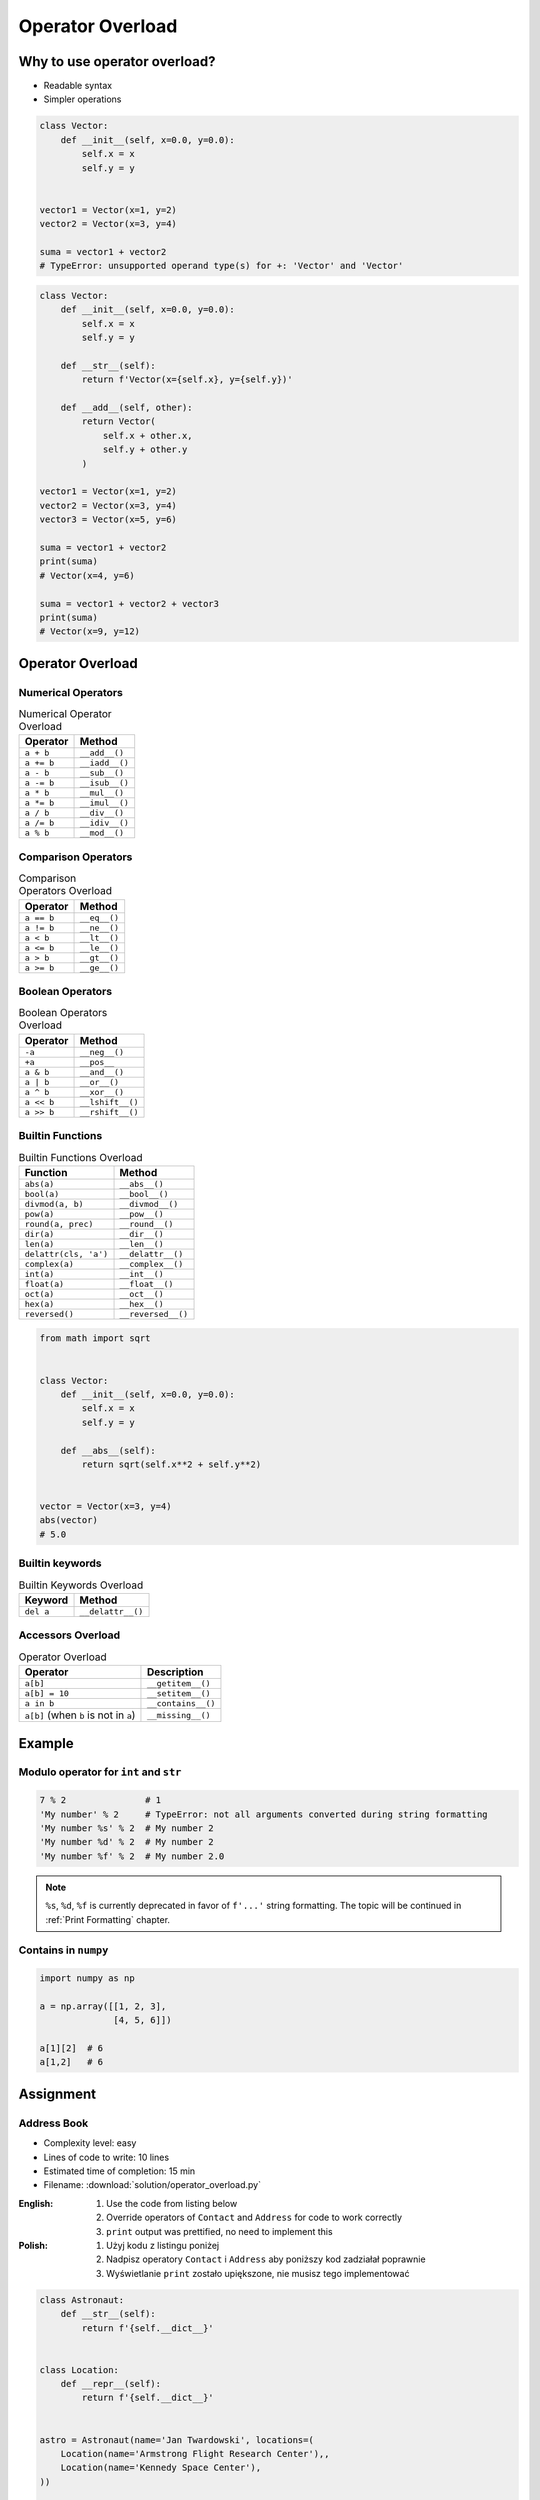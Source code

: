 *****************
Operator Overload
*****************


Why to use operator overload?
=============================
* Readable syntax
* Simpler operations

.. code-block:: python

    class Vector:
        def __init__(self, x=0.0, y=0.0):
            self.x = x
            self.y = y


    vector1 = Vector(x=1, y=2)
    vector2 = Vector(x=3, y=4)

    suma = vector1 + vector2
    # TypeError: unsupported operand type(s) for +: 'Vector' and 'Vector'

.. code-block:: python

    class Vector:
        def __init__(self, x=0.0, y=0.0):
            self.x = x
            self.y = y

        def __str__(self):
            return f'Vector(x={self.x}, y={self.y})'

        def __add__(self, other):
            return Vector(
                self.x + other.x,
                self.y + other.y
            )

    vector1 = Vector(x=1, y=2)
    vector2 = Vector(x=3, y=4)
    vector3 = Vector(x=5, y=6)

    suma = vector1 + vector2
    print(suma)
    # Vector(x=4, y=6)

    suma = vector1 + vector2 + vector3
    print(suma)
    # Vector(x=9, y=12)


Operator Overload
=================

Numerical Operators
-------------------
.. csv-table:: Numerical Operator Overload
    :header: "Operator", "Method"

    "``a + b``",        "``__add__()``"
    "``a += b``",       "``__iadd__()``"
    "``a - b``",        "``__sub__()``"
    "``a -= b``",       "``__isub__()``"
    "``a * b``",        "``__mul__()``"
    "``a *= b``",       "``__imul__()``"
    "``a / b``",        "``__div__()``"
    "``a /= b``",       "``__idiv__()``"
    "``a % b``",        "``__mod__()``"

Comparison Operators
--------------------
.. csv-table:: Comparison Operators Overload
    :header: "Operator", "Method"

    "``a == b``",       "``__eq__()``"
    "``a != b``",       "``__ne__()``"
    "``a < b``",        "``__lt__()``"
    "``a <= b``",       "``__le__()``"
    "``a > b``",        "``__gt__()``"
    "``a >= b``",       "``__ge__()``"

Boolean Operators
-----------------
.. csv-table:: Boolean Operators Overload
    :header: "Operator", "Method"

    "``-a``",           "``__neg__()``"
    "``+a``",           "``__pos__``"
    "``a & b``",        "``__and__()``"
    "``a | b``",        "``__or__()``"
    "``a ^ b``",        "``__xor__()``"
    "``a << b``",       "``__lshift__()``"
    "``a >> b``",       "``__rshift__()``"

Builtin Functions
-----------------
.. csv-table:: Builtin Functions Overload
    :header: "Function", "Method"

    "``abs(a)``",             "``__abs__()``"
    "``bool(a)``",            "``__bool__()``"
    "``divmod(a, b)``",       "``__divmod__()``"
    "``pow(a)``",             "``__pow__()``"
    "``round(a, prec)``",     "``__round__()``"
    "``dir(a)``",             "``__dir__()``"
    "``len(a)``",             "``__len__()``"
    "``delattr(cls, 'a')``",  "``__delattr__()``"
    "``complex(a)``",         "``__complex__()``"
    "``int(a)``",             "``__int__()``"
    "``float(a)``",           "``__float__()``"
    "``oct(a)``",             "``__oct__()``"
    "``hex(a)``",             "``__hex__()``"
    "``reversed()``",         "``__reversed__()``"

.. code-block:: python

    from math import sqrt


    class Vector:
        def __init__(self, x=0.0, y=0.0):
            self.x = x
            self.y = y

        def __abs__(self):
            return sqrt(self.x**2 + self.y**2)


    vector = Vector(x=3, y=4)
    abs(vector)
    # 5.0

Builtin keywords
----------------
.. csv-table:: Builtin Keywords Overload
    :header: "Keyword", "Method"

    "``del a``",              "``__delattr__()``"

Accessors Overload
------------------
.. csv-table:: Operator Overload
    :header: "Operator", "Description"

    "``a[b]``",                                 "``__getitem__()``"
    "``a[b] = 10``",                            "``__setitem__()``"
    "``a in b``",                               "``__contains__()``"
    "``a[b]`` (when ``b`` is not in ``a``)",    "``__missing__()``"


Example
=======

Modulo operator for ``int`` and ``str``
---------------------------------------
.. code-block:: python

    7 % 2               # 1
    'My number' % 2     # TypeError: not all arguments converted during string formatting
    'My number %s' % 2  # My number 2
    'My number %d' % 2  # My number 2
    'My number %f' % 2  # My number 2.0

.. note:: ``%s``, ``%d``, ``%f`` is currently deprecated in favor of ``f'...'`` string formatting. The topic will be continued in :ref:`Print Formatting` chapter.

Contains in ``numpy``
---------------------
.. code-block:: python

    import numpy as np

    a = np.array([[1, 2, 3],
                  [4, 5, 6]])

    a[1][2]  # 6
    a[1,2]   # 6

.. code-block:: python
    :caption: Intuitive implementation of numpy ``array[row,col]`` accessor

    class array(list):
        def __getitem__(key):
            row = key[0]
            col = key[1]
            return super().__getitem__(row).__getitem__(col)

    # a[1,2]
    a.__getitem__(key=(1,2))


Assignment
==========

Address Book
------------
* Complexity level: easy
* Lines of code to write: 10 lines
* Estimated time of completion: 15 min
* Filename: :download:`solution/operator_overload.py`

:English:
    #. Use the code from listing below
    #. Override operators of ``Contact`` and ``Address`` for code to work correctly
    #. ``print`` output was prettified, no need to implement this

:Polish:
    #. Użyj kodu z listingu poniżej
    #. Nadpisz operatory ``Contact`` i ``Address`` aby poniższy kod zadziałał poprawnie
    #. Wyświetlanie ``print`` zostało upiększone, nie musisz tego implementować

.. code-block:: python

    class Astronaut:
        def __str__(self):
            return f'{self.__dict__}'


    class Location:
        def __repr__(self):
            return f'{self.__dict__}'


    astro = Astronaut(name='Jan Twardowski', locations=(
        Location(name='Armstrong Flight Research Center'),,
        Location(name='Kennedy Space Center'),
    ))

    astro += Location(name='Jet Propulsion Laboratory')
    astro += Location(name='Johnson Space Center')

    print(astro)
    # {'name': 'Jan Twardowski', 'location': [
    #       {'name': 'Johnson Space Center'},
    #       {'name': 'Kennedy Space Center'},
    #       {'name': 'Jet Propulsion Laboratory'},
    #       {'name': 'Armstrong Flight Research Center'},
    # ]}

    if Location(name='Johnson Space Center') in contact:
        print(True)
    else:
        print(False)
    # True
